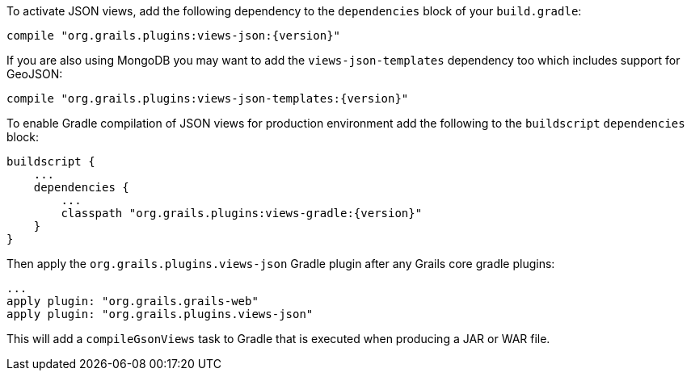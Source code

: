 To activate JSON views, add the following dependency to the `dependencies` block of your `build.gradle`:

[source,groovy,subs="attributes"]
compile "org.grails.plugins:views-json:{version}"

If you are also using MongoDB you may want to add the `views-json-templates` dependency too which includes support for GeoJSON:

[source,groovy,subs="attributes"]
compile "org.grails.plugins:views-json-templates:{version}"

To enable Gradle compilation of JSON views for production environment add the following to the `buildscript` `dependencies` block:

[source,groovy,subs="attributes"]
buildscript {
    ...
    dependencies {
        ...
        classpath "org.grails.plugins:views-gradle:{version}"
    }
}

Then apply the `org.grails.plugins.views-json` Gradle plugin after any Grails core gradle plugins:

[source,groovy]
...
apply plugin: "org.grails.grails-web"
apply plugin: "org.grails.plugins.views-json"

This will add a `compileGsonViews` task to Gradle that is executed when producing a JAR or WAR file.
